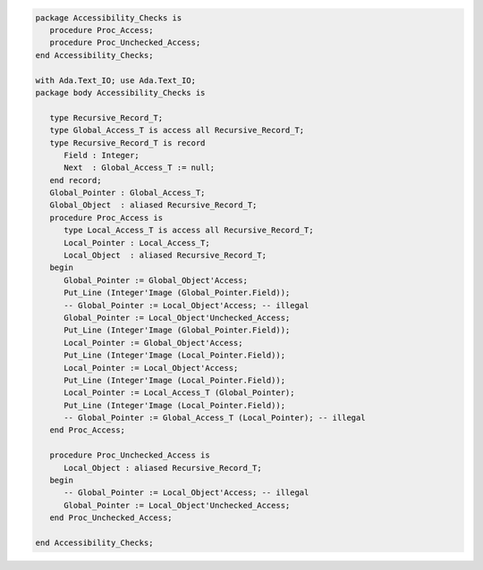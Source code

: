 .. code:: ada
   :class: ada-run

   package Accessibility_Checks is
      procedure Proc_Access;
      procedure Proc_Unchecked_Access;
   end Accessibility_Checks;

   with Ada.Text_IO; use Ada.Text_IO;
   package body Accessibility_Checks is
   
      type Recursive_Record_T;
      type Global_Access_T is access all Recursive_Record_T;
      type Recursive_Record_T is record
         Field : Integer;
         Next  : Global_Access_T := null;
      end record;
      Global_Pointer : Global_Access_T;
      Global_Object  : aliased Recursive_Record_T;
      procedure Proc_Access is
         type Local_Access_T is access all Recursive_Record_T;
         Local_Pointer : Local_Access_T;
         Local_Object  : aliased Recursive_Record_T;
      begin
         Global_Pointer := Global_Object'Access;
         Put_Line (Integer'Image (Global_Pointer.Field));
         -- Global_Pointer := Local_Object'Access; -- illegal
         Global_Pointer := Local_Object'Unchecked_Access;
         Put_Line (Integer'Image (Global_Pointer.Field));
         Local_Pointer := Global_Object'Access;
         Put_Line (Integer'Image (Local_Pointer.Field));
         Local_Pointer := Local_Object'Access;
         Put_Line (Integer'Image (Local_Pointer.Field));
         Local_Pointer := Local_Access_T (Global_Pointer);
         Put_Line (Integer'Image (Local_Pointer.Field));
         -- Global_Pointer := Global_Access_T (Local_Pointer); -- illegal
      end Proc_Access;
   
      procedure Proc_Unchecked_Access is
         Local_Object : aliased Recursive_Record_T;
      begin
         -- Global_Pointer := Local_Object'Access; -- illegal
         Global_Pointer := Local_Object'Unchecked_Access;
      end Proc_Unchecked_Access;
   
   end Accessibility_Checks;
